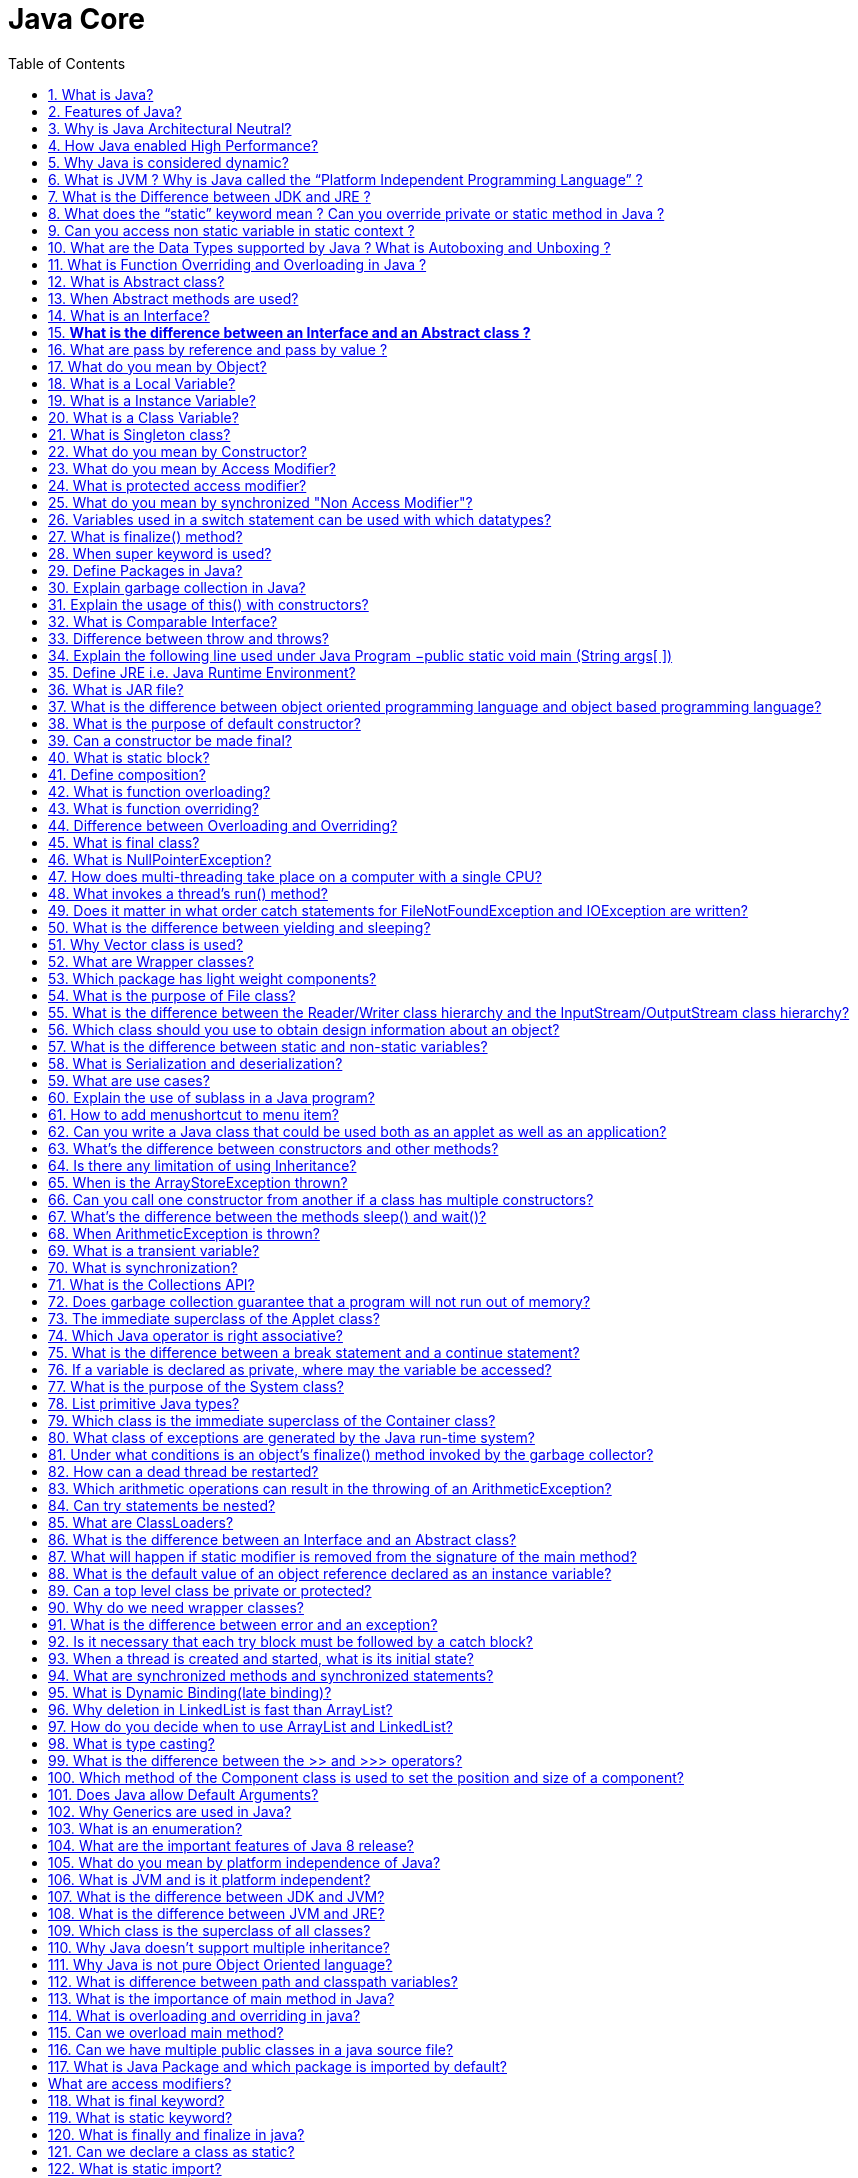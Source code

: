 = Java Core
:toc: macro
:numbered:

toc::[]


=== What is Java?

Java is a high-level programming language originally developed by Sun Microsystems and released in 1995. Java runs on a variety of platforms, such as Windows, Mac OS, and the various versions of UNIX.

=== Features of Java?

Some features include

*   Object Oriented,
*   Platform Independent,
*   Robust,
*   Interpreted,
*   Multi-threaded

=== Why is Java Architectural Neutral?  

It’s compiler generates an architecture-neutral object file format, which makes the compiled code to be executable on many processors, with the presence of Java runtime system.

=== How Java enabled High Performance?  

Java uses *Just-In-Time compiler* to enable high performance. +
Just-In-Time compiler is a program that turns Java bytecode, which is a program that contains instructions that must be interpreted into instructions that can be sent directly to the processor.


=== Why Java is considered dynamic?  

It is designed to adapt to an evolving environment. Java programs can carry extensive amount of run-time information that can be used to verify and resolve accesses to objects on run-time.

=== What is JVM ? Why is Java called the “Platform Independent Programming Language” ?

A Java virtual machine (JVM) is a process virtual machine that can execute Java bytecode. Each Java source file is compiled into a bytecode file, which is executed by the JVM. Java was designed to allow application programs to be built that could be run on any platform, without having to be rewritten or recompiled by the programmer for each separate platform. A Java virtual machine makes this possible, because it is aware of the specific instruction lengths and other particularities of the underlying hardware platform.


=== What is the Difference between JDK and JRE ?

The Java Runtime Environment (JRE) is basically the Java Virtual Machine (JVM) where your Java programs are being executed. It also includes browser plugins for applet execution. The Java Development Kit (JDK) is the full featured Software Development Kit for Java, including the JRE, the compilers and tools (like ``JavaDoc``, and ``Java Debugger``), in order for a user to develop, compile and execute Java applications.


=== What does the “static” keyword mean ? Can you override private or static method in Java ?

The static keyword denotes that a member variable or method can be accessed, without requiring an instantiation of the class to which it belongs. A user cannot override http://www.javacodegeeks.com/2012/05/java-static-methods-can-be-code-smell.html[static methods in Java], because method overriding is based upon dynamic binding at runtime and static methods are statically binded at compile time. A static method is not associated with any instance of a class so the concept is not applicable.ccc


=== Can you access non static variable in static context ?

A static variable in Java belongs to its class and its value remains the same for all its instances. A static variable is initialized when the class is loaded by the JVM. If your code tries to access a non-static variable, without any instance, the compiler will complain, because those variables are not created yet and they are not associated with any instance.


=== What are the Data Types supported by Java ? What is Autoboxing and Unboxing ?

The eight primitive data types supported by the Java programming language are:

*   byte
*   short
*   int
*   long
*   float
*   double
*   boolean
*   char

``Autoboxing`` is the http://www.javacodegeeks.com/2013/07/java-generics-tutorial-example-class-interface-methods-wildcards-and-much-more.html[automatic conversion made by the Java compiler] between the primitive types and their corresponding object wrapper classes. For example, the compiler converts an int to an ``http://docs.oracle.com/javase/7/docs/api/java/lang/Integer.html?is-external=true[Integer]``, a double to a ``http://docs.oracle.com/javase/7/docs/api/java/lang/Double.html[Double]``, and so on. If the conversion goes the other way, this operation is called ``unboxing``.


=== What is Function Overriding and Overloading in Java ?

Method overloading in Java occurs when two or more methods in the same class have the exact same name, but different parameters. On the other hand, method overriding is defined as the case when a child class redefines the same method as a parent class. Overridden methods must have the same name, argument list, and return type. The overriding method may not limit the access of the method it overrides.


=== What is Abstract class?  

These classes cannot be instantiated and are either partially implemented or not at all implemented. This class contains one or more abstract methods which are simply method declarations without a body.  

=== When Abstract methods are used?  

If you want a class to contain a particular method but you want the actual implementation of that method to be determined by child classes, you can declare the method in the parent class as abstract.  

=== What is an Interface?  

An interface is a collection of abstract methods. A class implements an interface, thereby inheriting the abstract methods of the interface.  

Give some features of Interface?  

It includes −

*   Interface cannot be instantiated
*   An interface does not contain any constructors.
*   All of the methods in an interface are abstract.


=== **What is the difference between an Interface and an Abstract class ?**

Java provides and supports the creation both of http://examples.javacodegeeks.com/java-basics/java-abstract-class-example/[abstract classes] and interfaces. Both implementations share some common characteristics, but they differ in the following features:

*   All methods in an interface are implicitly abstract. On the other hand, an abstract class may contain both abstract and non-abstract methods.
*   A class may implement a number of Interfaces, but can extend only one abstract class.
*   In order for a class to implement an interface, it must implement all its declared methods. However, a class may not implement all declared methods of an abstract class. Though, in this case, the sub-class must also be declared as abstract.
*   Abstract classes can implement interfaces without even providing the implementation of interface methods.
*   Variables declared in a Java interface is by default final. An abstract class may contain non-final variables.
*   Members of a Java interface are public by default. A member of an abstract class can either be private, protected or public.
*   An interface is absolutely abstract and cannot be instantiated. An abstract class also cannot be instantiated, but can be invoked if it contains a main method.

===  What are pass by reference and pass by value ?

When an object is passed by value, this means that a copy of the object is passed. Thus, even if changes are made to that object, it doesn’t affect the original value. When an object is passed by reference, this means that the actual object is not passed, rather a reference of the object is passed. Thus, any changes made by the external method, are also reflected in all places.


=== What do you mean by Object? 

_Object_ is a runtime entity and it’s state is stored in fields and behavior is shown via methods. Methods operate on an object's internal state and serve as the primary mechanism for object-to-object communication.  
Define class?  
A class is a blue print from which individual objects are created. A class can contain fields and methods to describe the behavior of an object.  
What kind of variables a class can consist of?  
A class consist of Local variable, instance variables and class variables.  

=== What is a Local Variable?  

Variables defined inside methods, constructors or blocks are called local variables. The variable will be declared and initialized within the method and it will be destroyed when the method has completed.  

=== What is a Instance Variable?

Instance variables are variables within a class but outside any method. These variables are instantiated when the class is loaded.  

=== What is a Class Variable?  

These are variables declared with in a class, outside any method, with the static keyword.  

=== What is Singleton class?  

Singleton class control object creation, limiting the number to one but allowing the flexibility to create more objects if the situation changes.  

=== What do you mean by Constructor?  

Constructor gets invoked when a new object is created.Every class has a constructor.If we do not explicitly write a constructor for a class the java compiler builds a default constructor for that class.  

List the three steps for creating an Object for a class?  

*   first declared
*   instantiated
*   initialized  

=== What do you mean by Access Modifier?  

Java provides access modifiers to set access levels for classes, variables, methods and constructors. A member has package or default accessibility when no accessibility modifier is specified.  

=== What is protected access modifier?  

Variables, methods and constructors which are declared protected in a superclass can be accessed only by the subclasses in other package or any class within the package of the protected members' class.  

=== What do you mean by synchronized "Non Access Modifier"? 

Java provides these modifiers for providing functionalities other than Access Modifiers, synchronized used to indicate that a method can be accessed by only one thread at a time.  

=== Variables used in a switch statement can be used with which datatypes? 

Variables used in a switch statement can only be a :

- byte
- short 
- int 
- char  

'''

=== What is finalize() method?  
It is possible to define a method that will be called just before an object's final destruction by the garbage collector. This method is called finalize( ), and it can be used to ensure that an object terminates cleanly.  

'''''''''''''''''''''''''''''''''''''''''''''''''''''''''''''''''''''''''''

=== When super keyword is used?  
If the method overrides one of its superclass's methods, overridden method can be invoked through the use of the keyword super. It can be also used to refer to a hidden field.  

'''''''''''''''''''''''''''''''''''''''''''''''''''''''''''''''''''''''''''

=== Define Packages in Java?  
A Package can be defined as a grouping of related types(classes, interfaces, enumerations and annotations ) providing access protection and name space management.  
Why Packages are used?  
Packages are used in Java in-order to prevent naming conflicts, to control access, to make searching/locating and usage of classes, interfaces, enumerations and annotations, etc., easier.  

'''''''''''''''''''''''''''''''''''''''''''''''''''''''''''''''''''''''''''

=== Explain garbage collection in Java?  
It uses garbage collection to free the memory. By cleaning those objects that is no longer reference by any of the program.  

'''''''''''''''''''''''''''''''''''''''''''''''''''''''''''''''''''''''''''

=== Explain the usage of this() with constructors?  
It is used with variables or methods and used to call constructer of same class.

'''''''''''''''''''''''''''''''''''''''''''''''''''''''''''''''''''''''''''

=== What is Comparable Interface?  
It is used to sort collections and arrays of objects using the collections.sort() and java.utils. The objects of the class implementing the Comparable interface can be ordered.  

'''''''''''''''''''''''''''''''''''''''''''''''''''''''''''''''''''''''''''

=== Difference between throw and throws?  

It includes:

*   Throw is used to trigger an exception where as throws is used in declaration of exception.
*   Without throws, Checked exception cannot be handled where as checked exception can be propagated with throws.

'''''''''''''''''''''''''''''''''''''''''''''''''''''''''''''''''''''''''''

=== Explain the following line used under Java Program −public static void main (String args[ ])  

The following shows the explanation individually −

*   public − it is the access specifier.
*   static − it allows main() to be called without instantiating a particular instance of a class.
*   void − it affirns the compiler that no value is returned by main().
*   main() − this method is called at the beginning of a Java program.
*   String args[ ] − args parameter is an instance array of class String

'''
  
=== Define JRE i.e. Java Runtime Environment?  

Java Runtime Environment is an implementation of the Java Virtual Machine which executes Java programs. It provides the minimum requirements for executing a Java application;  

=== What is JAR file?  

JAR files is Java Archive fles and it aggregates many files into one. It holds Java classes in a library. JAR files are built on ZIP file format and have .jar file extension.  
=== What is a WAR file?  

This is Web Archive File and used to store XML, java classes, and JavaServer pages. which is used to distribute a collection of JavaServer Pages, Java Servlets, Java classes, XML files, static Web pages etc.  
=== Define JIT compiler?  

It improves the runtime performance of computer programs based on bytecode.  

=== What is the difference between object oriented programming language and object based programming language?  

Object based programming languages follow all the features of OOPs except Inheritance. JavaScript is an example of object based programming languages.  

=== What is the purpose of default constructor?  

The java compiler creates a default constructor only if there is no constructor in the class.  

=== Can a constructor be made final?  

No, this is not possible.  

=== What is static block?  

It is used to initialize the static data member, It is excuted before main method at the time of classloading.  

=== Define composition?  

Holding the reference of the other class within some other class is known as composition.  

=== What is function overloading?  

If a class has multiple functions by same name but different parameters, it is known as Method Overloading.  

=== What is function overriding?  

If a subclass provides a specific implementation of a method that is already provided by its parent class, it is known as Method Overriding.  

=== Difference between Overloading and Overriding?  

Method overloading increases the readability of the program. Method overriding provides the specific implementation of the method that is already provided by its super class parameter must be different in case of overloading, parameter must be same in case of overriding.  

=== What is final class?  

Final classes are created so the methods implemented by that class cannot be overridden. It can’t be inherited.  

=== What is NullPointerException?  

A NullPointerException is thrown when calling the instance method of a null object, accessing or modifying the field of a null object etc.  
=== What are the ways in which a thread can enter the waiting state?  
A thread can enter the waiting state by invoking its sleep() method, by blocking on IO, by unsuccessfully attempting to acquire an object's lock, or by invoking an object's wait() method. It can also enter the waiting state by invoking its (deprecated) suspend() method.  

=== How does multi-threading take place on a computer with a single CPU?  

The operating system's task scheduler allocates execution time to multiple tasks. By quickly switching between executing tasks, it creates the impression that tasks execute sequentially.  

=== What invokes a thread's run() method?  

After a thread is started, via its start() method of the Thread class, the JVM invokes the thread's run() method when the thread is initially executed.  

=== Does it matter in what order catch statements for FileNotFoundException and IOException are written?  

Yes, it does. The FileNoFoundException is inherited from the IOException. Exception's subclasses have to be caught first.  

=== What is the difference between yielding and sleeping?  

When a task invokes its yield() method, it returns to the ready state. When a task invokes its sleep() method, it returns to the waiting state.  

=== Why Vector class is used?  

The Vector class provides the capability to implement a growable array of objects. Vector proves to be very useful if you don't know the size of the array in advance, or you just need one that can change sizes over the lifetime of a program.  

=== What are Wrapper classes?  

These are classes that allow primitive types to be accessed as objects. Example: Integer, Character, Double, Boolean etc.  
The Frame class extends Window to define a main application window that can have a menu bar.  

=== Which package has light weight components?  

`javax.Swing` package. All components in Swing, except JApplet, JDialog, JFrame and JWindow are lightweight components.  
What is the difference between the paint() and repaint() methods?  
The paint() method supports painting via a Graphics object. The repaint() method is used to cause paint() to be invoked by the AWT painting thread.

=== What is the purpose of File class?  

It is used to create objects that provide access to the files and directories of a local file system.  

=== What is the difference between the Reader/Writer class hierarchy and the InputStream/OutputStream class hierarchy?  

The Reader/Writer class hierarchy is character-oriented, and the InputStream/OutputStream class hierarchy is byte-oriented.  

=== Which class should you use to obtain design information about an object?  

The Class class is used to obtain information about an object's design and java.lang.Class class instance represent classes, interfaces in a running Java application.  

=== What is the difference between static and non-static variables?  

A static variable is associated with the class as a whole rather than with specific instances of a class. Non-static variables take on unique values with each object instance.  

=== What is Serialization and deserialization?  

Serialization is the process of writing the state of an object to a byte stream. Deserialization is the process of restoring these objects.  

=== What are use cases?  

It is part of the analysis of a program and describes a situation that a program might encounter and what behavior the program should exhibit in that circumstance.  

=== Explain the use of sublass in a Java program?  

Sub class inherits all the public and protected methods and the implementation. It also inherits all the default modifier methods and their implementation.  

=== How to add menushortcut to menu item?  

If there is a button instance called b1, you may add menu short cut by calling b1.setMnemonic('F'), so the user may be able to use Alt+F to click the button.

=== Can you write a Java class that could be used both as an applet as well as an application?  

Yes, just add a main() method to the applet.  

=== What's the difference between constructors and other methods?  

Constructors must have the same name as the class and can not return a value. They are only called once while regular methods could be called many times.  

=== Is there any limitation of using Inheritance?  

Yes, since inheritance inherits everything from the super class and interface, it may make the subclass too clustering and sometimes error-prone when dynamic overriding or dynamic overloading in some situation.  

=== When is the ArrayStoreException thrown?  

When copying elements between different arrays, if the source or destination arguments are not arrays or their types are not compatible, an ArrayStoreException will be thrown.  

=== Can you call one constructor from another if a class has multiple constructors?  

Yes, use this() syntax.  

=== What's the difference between the methods sleep() and wait()?  

The code sleep(2000); puts thread aside for exactly two seconds. The code wait(2000), causes a wait of up to two second. A thread could stop waiting earlier if it receives the notify() or notifyAll() call. The method wait() is defined in the class Object and the method sleep() is defined in the class Thread.  

=== When ArithmeticException is thrown?  

The ArithmeticException is thrown when integer is divided by zero or taking the remainder of a number by zero. It is never thrown in floating-point operations.  

=== What is a transient variable?  

A transient variable is a variable that may not be serialized during Serialization and which is initialized by its default value during de-serialization,  

=== What is synchronization?  

Synchronization is the capability to control the access of multiple threads to shared resources. synchronized keyword in java provides locking which ensures mutual exclusive access of shared resource and prevent data race.  

=== What is the Collections API?  

The Collections API is a set of classes and interfaces that support operations on collections of objects.  

=== Does garbage collection guarantee that a program will not run out of memory?  

Garbage collection does not guarantee that a program will not run out of memory. It is possible for programs to use up memory resources faster than they are garbage collected. It is also possible for programs to create objects that are not subject to garbage collection.  

=== The immediate superclass of the Applet class?  

Panel is the immediate superclass. A panel provides space in which an application can attach any other component, including other panels.  

=== Which Java operator is right associative?  

The = operator is right associative.  

=== What is the difference between a break statement and a continue statement?  

A break statement results in the termination of the statement to which it applies (switch, for, do, or while). A continue statement is used to end the current loop iteration and return control to the loop statement.  

=== If a variable is declared as private, where may the variable be accessed?  

A private variable may only be accessed within the class in which it is declared.  

=== What is the purpose of the System class?  

The purpose of the System class is to provide access to system resources.  

=== List primitive Java types?  

The eight primitive types are byte, char, short, int, long, float, double, and boolean.  

=== Which class is the immediate superclass of the Container class?       
Component class is the immediate super class.  

=== What class of exceptions are generated by the Java run-time system?  

The Java runtime system generates RuntimeException and Error exceptions.  

=== Under what conditions is an object's finalize() method invoked by the garbage collector?  

The garbage collector invokes an object's finalize() method when it detects that the object has become unreachable.  

=== How can a dead thread be restarted?  

A dead thread cannot be restarted.  

=== Which arithmetic operations can result in the throwing of an ArithmeticException?  

Integer / and % can result in the throwing of an ArithmeticException.  
=== Variable of the boolean type is automatically initialized as?  

The default value of the boolean type is false.  

=== Can try statements be nested?  

Yes  

=== What are ClassLoaders?  

A class loader is an object that is responsible for loading classes. The class ClassLoader is an abstract class.  

=== What is the difference between an Interface and an Abstract class?  

An abstract class can have instance methods that implement a default behavior. An Interface can only declare constants and instance methods, but cannot implement default behavior and all methods are implicitly abstract. An interface has all public members and no implementation.  

=== What will happen if static modifier is removed from the signature of the main method?  

Program throws "NoSuchMethodError" error at runtime.  

=== What is the default value of an object reference declared as an instance variable?  

Null, unless it is defined explicitly.  

=== Can a top level class be private or protected?  

No, a top level class can not be private or protected. It can have either "public" or no modifier.  

=== Why do we need wrapper classes?  

We can pass them around as method parameters where a method expects an object. It also provides utility methods.  

=== What is the difference between error and an exception?  

An error is an irrecoverable condition occurring at runtime. Such as OutOfMemory error. Exceptions are conditions that occur because of bad input etc. e.g. FileNotFoundException will be thrown if the specified file does not exist.  

=== Is it necessary that each try block must be followed by a catch block?  

It is not necessary that each try block must be followed by a catch block. It should be followed by either a catch block or a finally block.  

=== When a thread is created and started, what is its initial state?  
A thread is in the ready state as initial state after it has been created and started.  
=== What is the Locale class?  
The Locale class is used to tailor program output to the conventions of a particular geographic, political, or cultural region.  

=== What are synchronized methods and synchronized statements?  
Synchronized methods are methods that are used to control access to an object. A synchronized statement can only be executed after a thread has acquired the lock for the object or class referenced in the synchronized statement.  
=== What is runtime polymorphism or dynamic method dispatch?  
Runtime polymorphism or dynamic method dispatch is a process in which a call to an overridden method is resolved at runtime rather than at compile-time. In this process, an overridden method is called through the reference variable of a superclass.  

=== What is Dynamic Binding(late binding)?  
Binding refers to the linking of a procedure call to the code to be executed in response to the call. Dynamic binding means that the code associated with a given procedure call is not known until the time of the call at run-time.  
=== Can constructor be inherited?  
No, constructor cannot be inherited.  
=== What are the advantages of ArrayList over arrays?  
ArrayList can grow dynamically and provides more powerful insertion and search mechanisms than arrays.  

=== Why deletion in LinkedList is fast than ArrayList?  
Deletion in linked list is fast because it involves only updating the next pointer in the node before the deleted node and updating the previous pointer in the node after the deleted node.  

=== How do you decide when to use ArrayList and LinkedList?  
If you need to frequently add and remove elements from the middle of the list and only access the list elements sequentially, then LinkedList should be used. If you need to support random access, without inserting or removing elements from any place other than the end, then ArrayList should be used.  
=== What is a Values Collection View ?  
It is a collection returned by the values() method of the Map Interface, It contains all the objects present as values in the map.  
=== What is dot operator?  
The dot operator(.) is used to access the instance variables and methods of class objects.It is also used to access classes and sub-packages from a package.  
=== Where and how can you use a private constructor?  
Private constructor is used if you do not want other classes to instantiate the object and to prevent subclassing.T  

=== What is type casting?  
Type casting means treating a variable of one type as though it is another type.  
=== Describe life cycle of thread?  

A thread is a execution in a program. The life cycle of a thread include −

*   Newborn stateRunnable stateRunning stateBlocked stateDead state  

=== What is the difference between the >> and >>> operators?  
The >> operator carries the sign bit when shifting right. The >>> zero-fills bits that have been shifted out.  

=== Which method of the Component class is used to set the position and size of a component?  
setBounds() method is used for this purpose.  
=== What is the range of the short type?  
The range of the short type is -(2^15) to 2^15 - 1.  
=== What is the immediate superclass of Menu?  
MenuItem class  

=== Does Java allow Default Arguments?  
No, Java does not allow Default Arguments.  
=== Which number is denoted by leading zero in java?  
Octal Numbers are denoted by leading zero in java, example: 06  

=== Why Generics are used in Java?  
Generics provide compile-time type safety that allows programmers to catch invalid types at compile time. Java Generic methods and generic classes enable programmers to specify, with a single method declaration, a set of related methods or, with a single class declaration, a set of related types.  

=== What is an enumeration?  
An enumeration is an interface containing methods for accessing the underlying data structure from which the enumeration is obtained. It allows sequential access to all the elements stored in the collection.


=== What are the important features of Java 8 release?

Java 8 has been released in March 2014, so it’s one of the hot topic in java interview questions. If you answer this question clearly, it will show that you like to keep yourself up-to-date with the latest technologies.

Java 8 has been one of the biggest release after Java 5 annotations and generics. Some of the important features of Java 8 are:

1.  http://www.journaldev.com/2752/java-8-interface-changes-static-methods-default-methods-functional-interfaces[Interface changes with default and static methods]
2.  http://www.journaldev.com/2763/java-8-lambda-expressions-and-functional-interfaces-example-tutorial[Functional interfaces and Lambda Expressions]
3.  http://www.journaldev.com/2774/java-8-stream-api-example-tutorial[Java Stream API for collection classes]
4.  http://www.journaldev.com/2800/java-8-date-time-api-example-tutorial-localdate-instant-localdatetime-parse-and-format[Java Date Time API]
I strongly recommend to go through above links to get proper understanding of each one of them, also read http://www.journaldev.com/2389/java-8-features-for-developers-lambdas-functional-interface-stream-and-time-api[Java 8 Features].

=== What do you mean by platform independence of Java?

Platform independence means that you can run the same Java Program in any Operating System. For example, you can write java program in Windows and run it in Mac OS.

=== What is JVM and is it platform independent?

Java Virtual Machine (JVM) is the heart of java programming language. JVM is responsible for converting byte code into machine readable code. JVM is not platform independent, thats why you have different JVM for different operating systems. We can customize JVM with Java Options, such as allocating minimum and maximum memory to JVM. It’s called virtual because it provides an interface that doesn’t depend on the underlying OS.

=== What is the difference between JDK and JVM?

Java Development Kit (JDK) is for development purpose and JVM is a part of it to execute the java programs.

JDK provides all the tools, executables and binaries required to compile, debug and execute a Java Program. The execution part is handled by JVM to provide machine independence.

=== What is the difference between JVM and JRE?

Java Runtime Environment (JRE) is the implementation of JVM. JRE consists of JVM and java binaries and other classes to execute any program successfully. JRE doesn’t contain any development tools like java compiler, debugger etc. If you want to execute any java program, you should have JRE installed.

=== Which class is the superclass of all classes?

``java.lang.Object`` is the root class for all the java classes and we don’t need to extend it.

=== Why Java doesn’t support multiple inheritance?

Java doesn’t support multiple inheritance in classes because of “Diamond Problem”. To know more about diamond problem with example, read http://www.journaldev.com/1775/multiple-inheritance-in-java-and-composition-vs-inheritance[Multiple Inheritance in Java].

However multiple inheritance is supported in interfaces. An interface can extend multiple interfaces because they just declare the methods and implementation will be present in the implementing class. So there is no issue of diamond problem with interfaces.

=== Why Java is not pure Object Oriented language?

Java is not said to be pure object oriented because it support primitive types such as int, byte, short, long etc. I believe it brings simplicity to the language while writing our code. Obviously java could have wrapper objects for the primitive types but just for the representation, they would not have provided any benefit.

As we know, for all the primitive types we have wrapper classes such as Integer, Long etc that provides some additional methods.

=== What is difference between path and classpath variables?

PATH is an environment variable used by operating system to locate the executables. That’s why when we install Java or want any executable to be found by OS, we need to add the directory location in the PATH variable. If you work on Windows OS, read this post to learn http://www.journaldev.com/476/java-tutorial-1-setting-up-java-environment-on-windows[how to setup PATH variable on Windows].

Classpath is specific to java and used by java executables to locate class files. We can provide the classpath location while running java application and it can be a directory, ZIP files, JAR files etc.

=== What is the importance of main method in Java?

main() method is the entry point of any standalone java application. The syntax of main method is``public static void main(String args[])``.

main method is public and static so that java can access it without initializing the class. The input parameter is an array of String through which we can pass runtime arguments to the java program. Check this post to learn http://www.journaldev.com/481/java-tutorial-2-writing-and-running-first-java-program[how to compile and run java program].

=== What is overloading and overriding in java?

When we have more than one method with same name in a single class but the arguments are different, then it is called as method overloading.

Overriding concept comes in picture with inheritance when we have two methods with same signature, one in parent class and another in child class. We can use @Override annotation in the child class overridden method to make sure if parent class method is changed, so as child class.

=== Can we overload main method?

Yes, we can have multiple methods with name “main” in a single class. However if we run the class, java runtime environment will look for main method with syntax as ``public static void main(String args[])``.

=== Can we have multiple public classes in a java source file?

We can’t have more than one public class in a single java source file. A single source file can have multiple classes that are not public.

=== What is Java Package and which package is imported by default?

Java package is the mechanism to organize the java classes by grouping them. The grouping logic can be based on functionality or modules based. A java class fully classified name contains package and class name. For example, ``java.lang.Object`` is the fully classified name of ``Object`` class that is part of``java.lang`` package.

``java.lang`` package is imported by default and we don’t need to import any class from this package explicitly.

[sociallocker id=”2713″]  

=== What are access modifiers?

Java provides access control through public, private and protected access modifier keywords. When none of these are used, it’s called default access modifier.  

A java class can only have public or default access modifier. Read http://www.journaldev.com/2345/java-access-modifiers-public-protected-and-private-keywords[Java Access Modifiers] to learn more about these in detail.

=== What is final keyword?

final keyword is used with Class to make sure no other class can extend it, for example String class is final and we can’t extend it.

We can use final keyword with methods to make sure child classes can’t override it.

final keyword can be used with variables to make sure that it can be assigned only once. However the state of the variable can be changed, for example we can assign a final variable to an object only once but the object variables can change later on.

Java interface variables are by default final and static.

=== What is static keyword?

static keyword can be used with class level variables to make it global i.e all the objects will share the same variable.

static keyword can be used with methods also. A static method can access only static variables of class and invoke only static methods of the class.

Read more in detail at http://www.journaldev.com/1365/static-in-java-methods-variables-block-class[java static keyword].

=== What is finally and finalize in java?

finally block is used with try-catch to put the code that you want to get executed always, even if any exception is thrown by the try-catch block. finally block is mostly used to release resources created in the try block.

finalize() is a special method in Object class that we can override in our classes. This method get’s called by garbage collector when the object is getting garbage collected. This method is usually overridden to release system resources when object is garbage collected.

=== Can we declare a class as static?

We can’t declare a top-level class as static however an inner class can be declared as static. If inner class is declared as static, it’s called static nested class.  

Static nested class is same as any other top-level class and is nested for only packaging convenience.

Read more about inner classes at http://www.journaldev.com/996/java-nested-classes-java-inner-class-static-nested-class-local-inner-class-and-anonymous-inner-class[java inner class].





=== What is static import?

If we have to use any static variable or method from other class, usually we import the class and then use the method/variable with class name.

[source,java]
----
import java.lang.Math;

//inside class
double test = Math.PI * 5;
----

We can do the same thing by importing the static method or variable only and then use it in the class as if it belongs to it.

[source,java]
----
import static java.lang.Math.PI;

//no need to refer class now
double test = PI * 5;
----

Use of static import can cause confusion, so it’s better to avoid it. Overuse of static import can make your program unreadable and unmaintainable.


=== What is multi-catch block in java?

Java 7 one of the improvement was multi-catch block where we can catch multiple exceptions in a single catch block. This makes are code shorter and cleaner when every catch block has similar code.

If a catch block handles multiple exception, you can separate them using a pipe (|) and in this case exception parameter (ex) is final, so you can’t change it.

Read more at http://www.journaldev.com/629/catching-multiple-exceptions-in-single-catch-and-rethrowing-exceptions-with-improved-type-checking-java-7-feature[Java multi catch block].

=== What is static block?

Java static block is the group of statements that gets executed when the class is loaded into memory by Java ClassLoader. It is used to initialize static variables of the class. Mostly it’s used to create static resources when class is loaded.

=== What is an interface?

Interfaces are core part of java programming language and used a lot not only in JDK but also java design patterns, most of the frameworks and tools. Interfaces provide a way to achieve abstraction in java and used to define the contract for the subclasses to implement.

Interfaces are good for starting point to define Type and create top level hierarchy in our code. Since a java class can implements multiple interfaces, it’s better to use interfaces as super class in most of the cases. Read more at http://www.journaldev.com/1601/what-is-interface-in-java-example-tutorial[java interface].

=== What is an abstract class?

Abstract classes are used in java to create a class with some default method implementation for subclasses. An abstract class can have abstract method without body and it can have methods with implementation also.

abstract keyword is used to create a abstract class. Abstract classes can’t be instantiated and mostly used to provide base for sub-classes to extend and implement the abstract methods and override or use the implemented methods in abstract class. Read important points about abstract classes at http://www.journaldev.com/1582/abstract-class-in-java-with-example[java abstract class].

=== What is the difference between abstract class and interface?

abstract keyword is used to create abstract class whereas interface is the keyword for interfaces.

Abstract classes can have method implementations whereas interfaces can’t.

A class can extend only one abstract class but it can implement multiple interfaces.

We can run abstract class if it has main() method whereas we can’t run an interface.

Some more differences in detail are at .

=== Can an interface implement or extend another interface?

Interfaces don’t implement another interface, they extend it. Since interfaces can’t have method implementations, there is no issue of diamond problem. That’s why we have multiple inheritance in interfaces i.e an interface can extend multiple interfaces.

=== What is Marker interface?

A marker interface is an empty interface without any method but used to force some functionality in implementing classes by Java. Some of the well known marker interfaces are Serializable and Cloneable.

=== What are Wrapper classes?

Java wrapper classes are the Object representation of eight primitive types in java. All the wrapper classes in java are immutable and final. Java 5 autoboxing and unboxing allows easy conversion between primitive types and their corresponding wrapper classes.

Read more at http://www.journaldev.com/1002/java-wrapper-classes-tutorial-with-examples[Wrapper classes in Java].

=== What is Enum in Java?

Enum was introduced in Java 1.5 as a new type whose fields consists of fixed set of constants. For example, in Java we can create Direction as enum with fixed fields as EAST, WEST, NORTH, SOUTH.

enum is the keyword to create an enum type and similar to class. Enum constants are implicitly static and final. Read more in detail at http://www.journaldev.com/716/java-enum-examples-with-benefits-and-class-usage[java enum].

=== What is Java Annotations?

Java Annotations provide information about the code and they have no direct effect on the code they annotate. Annotations are introduced in Java 5. Annotation is metadata about the program embedded in the program itself. It can be parsed by the annotation parsing tool or by compiler. We can also specify annotation availability to either compile time only or till runtime also. Java Built-in annotations are @Override, @Deprecated and @SuppressWarnings. Read more at http://www.journaldev.com/721/java-annotations-tutorial-with-custom-annotation-example-and-parsing-using-reflection[java annotations].

=== What is Java Reflection API? Why it’s so important to have?

Java Reflection API provides ability to inspect and modify the runtime behavior of java application. We can inspect a java class, interface, enum and get their methods and field details. Reflection API is an advanced topic and we should avoid it in normal programming. Reflection API usage can break the design pattern such as Singleton pattern by invoking the private constructor i.e violating the rules of access modifiers.

Even though we don’t use Reflection API in normal programming, it’s very important to have. We can’t have any frameworks such as Spring, Hibernate or servers such as Tomcat, JBoss without Reflection API. They invoke the appropriate methods and instantiate classes through reflection API and use it a lot for other processing.

Read http://www.journaldev.com/1789/java-reflection-tutorial-for-classes-methods-fields-constructors-annotations-and-much-more[Java Reflection Tutorial] to get in-depth knowledge of reflection api.

=== What is composition in java?

Composition is the design technique to implement has-a relationship in classes. We can use Object composition for code reuse.

Java composition is achieved by using instance variables that refers to other objects. Benefit of using composition is that we can control the visibility of other object to client classes and reuse only what we need. Read more with example at http://www.journaldev.com/1325/what-is-composition-in-java-java-composition-example[Java Composition] example.

=== What is the benefit of Composition over Inheritance?

One of the best practices of java programming is to “favor composition over inheritance”. Some of the possible reasons are:

*   Any change in the superclass might affect subclass even though we might not be using the superclass methods. For example, if we have a method test() in subclass and suddenly somebody introduces a method test() in superclass, we will get compilation errors in subclass. Composition will never face this issue because we are using only what methods we need.
*   Inheritance exposes all the super class methods and variables to client and if we have no control in designing superclass, it can lead to security holes. Composition allows us to provide restricted access to the methods and hence more secure.
*   We can get runtime binding in composition where inheritance binds the classes at compile time. So composition provides flexibility in invocation of methods.
You can read more about above benefits of composition over inheritance at http://www.journaldev.com/1775/multiple-inheritance-in-java-and-composition-vs-inheritance[java composition vs inheritance].

=== How to sort a collection of custom Objects in Java?

We need to implement Comparable interface to support sorting of custom objects in a collection. Comparable interface has compareTo(T obj) method which is used by sorting methods and by providing this method implementation, we can provide default way to sort custom objects collection.

However, if you want to sort based on different criteria, such as sorting an Employees collection based on salary or age, then we can create Comparator instances and pass it as sorting methodology. For more details read http://www.journaldev.com/780/java-comparable-and-comparator-example-to-sort-objects[Java Comparable and Comparator].

=== What is inner class in java?

We can define a class inside a class and they are called nested classes. Any non-static nested class is known as inner class. Inner classes are associated with the object of the class and they can access all the variables and methods of the outer class. Since inner classes are associated with instance, we can’t have any static variables in them.

We can have local inner class or anonymous inner class inside a class. For more details read http://www.journaldev.com/996/java-nested-classes-java-inner-class-static-nested-class-local-inner-class-and-anonymous-inner-class[java inner class].

=== What is anonymous inner class?

A local inner class without name is known as anonymous inner class. An anonymous class is defined and instantiated in a single statement. Anonymous inner class always extend a class or implement an interface.

Since an anonymous class has no name, it is not possible to define a constructor for an anonymous class. Anonymous inner classes are accessible only at the point where it is defined.

=== What is Classloader in Java?

Java Classloader is the program that loads byte code program into memory when we want to access any class. We can create our own classloader by extending ClassLoader class and overriding loadClass(String name) method. Learn more at http://www.journaldev.com/349/java-interview-questions-understanding-and-extending-java-classloader[java classloader].

=== What are different types of classloaders?

There are three types of built-in Class Loaders in Java:

1.  Bootstrap Class Loader – It loads JDK internal classes, typically loads rt.jar and other core classes.
2.  Extensions Class Loader – It loads classes from the JDK extensions directory, usually $JAVA_HOME/lib/ext directory.
3.  System Class Loader – It loads classes from the current classpath that can be set while invoking a program using -cp or -classpath command line options.

=== What is ternary operator in java?

Java ternary operator is the only conditional operator that takes three operands. It’s a one liner replacement for if-then-else statement and used a lot in java programming. We can use ternary operator if-else conditions or even switch conditions using nested ternary operators. An example can be found at http://www.journaldev.com/963/java-ternary-operator-examples[java ternary operator].


=== What does super keyword do?

super keyword can be used to access super class method when you have overridden the method in the child class.

We can use super keyword to invoke super class constructor in child class constructor but in this case it should be the first statement in the constructor method.

.SuperClass.java
[source,java]
----
package com.journaldev.access;

public class SuperClass {

  public SuperClass(){
  }

  public SuperClass(int i){}

  public void test(){
    System.out.println("super class test method");
  }
}
----

Use of super keyword can be seen in below child class implementation.

.ChildClass.java
[source,java]
----
package com.journaldev.access;

public class ChildClass extends SuperClass {

  public ChildClass(String str){
    //access super class constructor with super keyword
    super();

    //access child class method
    test();

    //use super to access super class method
    super.test();
  }

  @Override
  public void test(){
    System.out.println("child class test method");
  }
}
----

=== What is break and continue statement?

We can use break statement to terminate for, while, or do-while loop. We can use break statement in switch statement to exit the switch case. You can see the example of break statement at http://www.journaldev.com/588/string-in-switch-case-example-java-7-feature[java break]. We can use break with label to terminate the nested loops.

The continue statement skips the current iteration of a for, while or do-while loop. We can use continue statement with label to skip the current iteration of outermost loop.

=== What is this keyword?

this keyword provides reference to the current object and it’s mostly used to make sure that object variables are used, not the local variables having same name.

[source,java]
----
//constructor
public Point(int x, int y) {
  this.x = x;
  this.y = y;
}
----

We can also use this keyword to invoke other constructors from a constructor.

[source,java]
----
public Rectangle() {
  this(0, 0, 0, 0);
}
public Rectangle(int width, int height) {
  this(0, 0, width, height);
}
public Rectangle(int x, int y, int width, int height) {
  this.x = x;
  this.y = y;
  this.width = width;
  this.height = height;
}
----

=== What is default constructor?

No argument constructor of a class is known as default constructor. When we don’t define any constructor for the class, java compiler automatically creates the default no-args constructor for the class. If there are other constructors defined, then compiler won’t create default constructor for us.

=== Can we have try without catch block?

Yes, we can have try-finally statement and hence avoiding catch block.

=== What is Garbage Collection?

Garbage Collection is the process of looking at heap memory, identifying which objects are in use and which are not, and deleting the unused objects. In Java, process of deallocating memory is handled automatically by the garbage collector.

We can run the garbage collector with code ``Runtime.getRuntime().gc()`` or use utility method ``System.gc()``. For a detailed analysis of Heap Memory and Garbage Collection, please read http://www.journaldev.com/2856/java-jvm-memory-model-and-garbage-collection-monitoring-tuning[Java Garbage Collection].

=== What is Serialization and Deserialization?

We can convert a Java object to an Stream that is called Serialization. Once an object is converted to Stream, it can be saved to file or send over the network or used in socket connections.

The object should implement Serializable interface and we can use java.io.ObjectOutputStream to write object to file or to any OutputStream object. Read more at http://www.journaldev.com/927/how-to-write-object-to-file-in-java[Java Serialization].

The process of converting stream data created through serialization to Object is called deserialization. Read more at http://www.journaldev.com/933/how-to-read-object-from-file-in-java[Java Deserialization].

=== How to run a JAR file through command prompt?

We can run a jar file using java command but it requires Main-Class entry in jar manifest file. Main-Class is the entry point of the jar and used by java command to execute the class. Learn more at http://www.journaldev.com/1344/how-to-run-jar-file-in-java[java jar file].

=== What is the use of System class?

Java System Class is one of the core classes. One of the easiest way to log information for debugging is System.out.print() method.

System class is final so that we can’t subclass and override it’s behavior through inheritance. System class doesn’t provide any public constructors, so we can’t instantiate this class and that’s why all of it’s methods are static.

Some of the utility methods of System class are for array copy, get current time, reading environment variables. Read more at http://www.journaldev.com/1847/java-system-java-lang-system-class[Java System Class].

=== What is instanceof keyword?

We can use instanceof keyword to check if an object belongs to a class or not. We should avoid it’s usage as much as possible. Sample usage is:

[source,java]
----
public static void main(String args[]){
  Object str = new String("abc");

  if(str instanceof String){
    System.out.println("String value:"+str);
  }

  if(str instanceof Integer){
    System.out.println("Integer value:"+str);
  }
}
----

Since str is of type String at runtime, first if statement evaluates to true and second one to false.


=== Can we use String with switch case?

One of the Java 7 feature was improvement of switch case of allow Strings. So if you are using Java 7 or higher version, you can use String in switch-case statements. Read more at http://www.journaldev.com/588/string-in-switch-case-example-java-7-feature[Java switch-case String example].

=== Java is Pass by Value or Pass by Reference?

This is a very confusing question, we know that object variables contain reference to the Objects in heap space. When we invoke any method, a copy of these variables is passed and gets stored in the stack memory of the method. We can test any language whether it’s pass by reference or pass by value through a simple generic swap method, to learn more read http://www.journaldev.com/3884/java-is-pass-by-value-and-not-pass-by-reference[Java is Pass by Value and Not Pass by Reference].

=== What is difference between Heap and Stack Memory?

Major difference between Heap and Stack memory are as follows:

*   Heap memory is used by all the parts of the application whereas stack memory is used only by one thread of execution.
*   Whenever an object is created, it’s always stored in the Heap space and stack memory contains the reference to it. Stack memory only contains local primitive variables and reference variables to objects in heap space.
*   Memory management in stack is done in LIFO manner whereas it’s more complex in Heap memory because it’s used globally.
For a detailed explanation with a sample program, read http://www.journaldev.com/4098/java-heap-memory-vs-stack-memory-difference[Java Heap vs Stack Memory].

=== Java Compiler is stored in JDK, JRE or JVM?

The task of java compiler is to convert java program into bytecode, we have ``javac`` executable for that. So it must be stored in JDK, we don’t need it in JRE and JVM is just the specs.

=== What will be the output of following programs?

A. **static method in class**

[source,java]
----
package com.journaldev.util;

public class Test {

  public static String toString(){
    System.out.println("Test toString called");
    return "";
  }

  public static void main(String args[]){
    System.out.println(toString());
  }
}
----

**Answer**: The code won’t compile because we can’t have an Object class method with static keyword. You will get compile time error as “This static method cannot hide the instance method from Object”. The reason is that static method belongs to class and since every class base is Object, we can’t have same method in instance as well as in class.

B. **static method invocation**

[source,java]
----
package com.journaldev.util;

public class Test {

  public static String foo(){
    System.out.println("Test foo called");
    return "";
  }

  public static void main(String args[]){
    Test obj = null;
    System.out.println(obj.foo());
  }
}
----

**Answer**: Well this is a strange situation. We all have seen ``NullPointerException`` when we invoke a method on object that is NULL. The compiler will give warning as “The static method foo() from the type Test should be accessed in a static way” but when executing it will work and prints “Test foo called”.

Ideally Java API should have given error when a static method is called from an object rather than giving warning, but I think it’s too late now to impose this. And most strange of all is that even though obj is null here, when invoking static method it works fine. I think it’s working fine because Java runtime figures out that foo() is a static method and calls it on the class loaded into the memory and doesn’t use the object at all, so no NullPointerException.


=== Q. What if the main method is declared as private?

The program compiles properly but at runtime it will give “Main method not public.” message.

=== Q. What is meant by pass by reference and pass by value in Java?

Pass by reference means, passing the **address** itself rather than passing the value. Pass by value means passing a **copy**of the value.

=== Q. If you’re overriding the method equals() of an object, which other method you might also consider?

hashCode()

Q. What is Byte Code? Or Q. What gives java it’s “write once and run anywhere” nature?

All Java programs are compiled into class files that contain bytecodes. These byte codes can be run in any platform and hence java is said to be platform independent.

=== Q. Expain the reason for each keyword of public static void main(String args[])?

*   **public** – main(..) is the first method called by java environment when a program is executed so it has to accessible from java environment. Hence the access specifier has to be public.
*   **static** : Java environment should be able to call this method without creating an instance of the class , so this method must be declared as static.
*   **void** : main does not return anything so the return type must be void
The argument String indicates the argument type which is given at the command line and arg is an array for string given during command line.

=== Q. What are the differences between == and .equals() ?

The `==` operator compares two objects to determine if they are the same object in memory i.e. present in the same memory location. It is possible for two String objects to have the same value, but located in different areas of memory.

`==` compares references while .equals compares contents. The method public boolean equals(Object obj) is provided by the Object class and can be overridden. The default implementation returns true only if the object is compared with itself, which is equivalent to the equality operator == being used to compare aliases to the object. String, BitSet, Date, and File override the equals() method. For two String objects, value equality means that they contain the same character sequence. For the Wrapper classes, value equality means that the primitive values are equal.

[source,java]
----
public class EqualsTest {

    public static void main(String[] args) {

        String s1 =“abc”;
        String s2 = s1;
        String s5 =“abc”;
        String s3 = new String(”abc”);
        String s4 = new String(”abc”);
        System.out.println(” == comparison:”+(s1 == s5));
        System.out.println(” == comparison:”+(s1 == s2));
        System.out.println(”Using equals method:”+s1.equals(s2));
        System.out.println(” == comparison:”+s3 == s4);
        System.out.println(”Using equals method:”+s3.equals(s4));
    }
}
----

.Output
----
== comparison : true
== comparison : true
Using equals method : true
false
Using equals method : true
----

=== What if the static modifier is removed from the signature of the main method? Or Q. What if I do not provide the String array as the argument to the method?

Program compiles. But at runtime throws an error “NoSuchMethodError”.



=== Q. Why oracle Type 4 driver is named as oracle thin driver?

Oracle provides a Type 4 JDBC driver, referred to as the Oracle “thin” driver. This driver includes its own implementation of a TCP/IP version of Oracle’s Net8 written entirely in Java, so it is platform independent, can be downloaded to a browser at runtime, and does not require any Oracle software on the client side. This driver requires a TCP/IP listener on the server side, and the client connection string uses the TCP/IP port address, not the TNSNAMES entry for the database name.

=== Q. What is the difference between final, finally and finalize? What do you understand by the java final keyword?OrQ. What is final, finalize() and finally?OrQ. What is finalize() method?OrQ. What does it mean that a class or member is final?

*   **final** – declare constant
*   **finally** – handles exception
*   **finalize** – helps in garbage collection
Variables defined in an interface are implicitly final. A final class can’t be extended i.e., final class may not be subclassed. This is done for security reasons with basic classes like String and Integer. It also allows the compiler to make some optimizations, and makes thread safety a little easier to achieve. A final method can’t be overridden when its class is inherited. You can’t change value of a final variable (is a constant). finalize() method is used just before an object is destroyed and garbage collected. finally, a key word used in exception handling and will be executed whether or not an exception is thrown. For example, closing of open connections is done in the finally method.

=== Q. What is the Java API?

The Java API is a large collection of ready-made software components that provide many useful capabilities, such as graphical user interface (GUI) widgets.

=== Q. What is the GregorianCalendar class?

The GregorianCalendar provides support for traditional Western calendars.

=== Q. What is the ResourceBundle class?

The ResourceBundle class is used to store locale-specific resources that can be loaded by a program to tailor the program’s appearance to the particular locale in which it is being run.

=== Q. Why there are no global variables in Java?

Global variables are globally accessible. Java does not support globally accessible variables due to following reasons:

*   The global variables breaks the referential transparency
*   Global variables create collisions in namespace.

=== Q. How to convert String to Number in java program?

The valueOf() function of Integer class is is used to convert string to Number. Here is the code example:

[source,java]
----
String numString = "1000";
int id=Integer.valueOf(numString).intValue();
----

=== Q. What is the SimpleTimeZone class?

The SimpleTimeZone class provides support for a Gregorian calendar.

=== Q. What is the difference between a while statement and a do statement?

A while statement (pre test) checks at the beginning of a loop to see whether the next loop iteration should occur. A do while statement (post test) checks at the end of a loop to see whether the next iteration of a loop should occur. The do statement will always execute the loop body at least once.

=== Q. What is the Locale class?

The Locale class is used to tailor a program output to the conventions of a particular geographic, political, or cultural region.

=== Q. Describe the principles of OOPS.

There are three main principals of oops which are called Polymorphism, Inheritance and Encapsulation.

=== Q. Explain the Inheritance principle.

Inheritance is the process by which one object acquires the properties of another object. Inheritance allows well-tested procedures to be reused and enables changes to make once and have effect in all relevant places

=== Q. What is implicit casting?

Implicit casting is the process of simply assigning one entity to another without any transformation guidance to the compiler. This type of casting is not permitted in all kinds of transformations and may not work for all scenarios.

**Example**

[source,java]
----
int i = 1000;
long j = i; //Implicit casting
----

=== Q. Is sizeof a keyword in java?

The sizeof is not a keyword.

=== Q. What is a native method?

A native method is a method that is implemented in a language other than Java.

=== Q. In System.out.println(), what is System, out and println?

System is a predefined final class, out is a PrintStream object and println is a built-in overloaded method in the out object.

=== Q. What are Encapsulation, Inheritance and PolymorphismOrQ. Explain the Polymorphism principle. Explain the different forms of  Polymorphism.

Polymorphism in simple terms means one name many forms. Polymorphism enables one entity to be used as a general category for different types of actions. The specific action is determined by the exact nature of the situation.

**Polymorphism exists in three distinct forms in Java:**

*   Method overloading
*   Method overriding through inheritance
*   Method overriding through the Java interface

=== Q. What is explicit casting?

Explicit casting in the process in which the complier are specifically informed to about transforming the object.


=== Q. What is the Java Virtual Machine (JVM)?

The Java Virtual Machine is software that can be ported onto various hardware-based platforms

=== Q. What do you understand by downcasting?

The process of Downcasting refers to the casting from a general to a more specific type, i.e. casting down the hierarchy

=== Q. What are Java Access Specifiers?OrQ. What is the difference between public, private, protected and default Access Specifiers?OrQ. What are different types of access modifiers?

Access specifiers are keywords that determine the type of access to the member of a class. These keywords are for allowing privileges to parts of a program such as functions and variables. These are:

*   Public: accessible to all classes
*   Protected: accessible to the classes within the same package and any subclasses.
*   Private: accessible only to the class to which they belong
*   Default: accessible to the class to which they belong and to subclasses within the same package

=== Q. Which class is the superclass of every class?

Object.

=== Q. Name primitive Java types.

The 8 primitive types are byte, char, short, int, long, float, double, and boolean. Additional is String.

=== Q. What is the difference between static and non-static variables?OrQ. What are “class variables”?OrQ. What is static in java?OrQ. What is a static method?

A static variable is associated with the class as a whole rather than with specific instances of a class. Each object will share a common copy of the static variables i.e. there is only one copy per class, no matter how many objects are created from it. Class variables or static variables are declared with the static keyword in a class. These are declared outside a class and stored in static memory. Class variables are mostly used for constants. Static variables are always called by the class name. This variable is created when the program starts and gets destroyed when the programs stops. The scope of the class variable is same an instance variable. Its initial value is same as instance variable and gets a default value when it’s not initialized corresponding to the data type. Similarly, a static method is a method that belongs to the class rather than any object of the class and doesn’t apply to an object or even require that any objects of the class have been instantiated. Static methods are implicitly final, because overriding is done based on the type of the object, and static methods are attached to a class, not an object. A static method in a superclass can be shadowed by another static method in a subclass, as long as the original method was not declared final. However, you can’t override a static method with a non-static method. In other words, you can’t change a static method into an instance method in a subclass.

Non-static variables take on unique values with each object instance.

=== Q. What is the difference between the boolean & operator and the && operator?

If an expression involving the boolean & operator is evaluated, both operands are evaluated, whereas the && operator is a short cut operator. When an expression involving the && operator is evaluated, the first operand is evaluated. If the first operand returns a value of true then the second operand is evaluated. If the first operand evaluates to false, the evaluation of the second operand is skipped.

=== Q. How does Java handle integer overflows and underflows?

It uses those low order bytes of the result that can fit into the size of the type allowed by the operation.

=== Q. What if I write static public void instead of public static void?

Program compiles and runs properly.

=== Q. What is the difference between declaring a variable and defining a variable?

In declaration we only mention the type of the variable and its name without initializing it. Defining means declaration + initialization. E.g. String s; is just a declaration while String s = new String (”bob”); Or String s = “bob”; are both definitions.

=== Q. What type of parameter passing does Java support?

In Java the arguments (primitives and objects) are always **passed by value.** With objects, the object reference itself is passed by value and so both the original reference and parameter copy both refer to the same object.

=== Q. Explain the Encapsulation principle.

Encapsulation is a process of binding or wrapping the data and the codes that operates on the data into a single entity. This keeps the data safe from outside interface and misuse. Objects allow procedures to be encapsulated with their data to reduce potential interference. One way to think about encapsulation is as a protective wrapper that prevents code and data from being arbitrarily accessed by other code defined outside the wrapper.

=== Q. What do you understand by a variable?

Variable is a named memory location that can be easily referred in the program. The variable is used to hold the data and it can be changed during the course of the execution of the program.

=== Q. What do you understand by numeric promotion?

The Numeric promotion is the conversion of a smaller numeric type to a larger numeric type, so that integral and floating-point operations may take place. In the numerical promotion process the byte, char, and short values are converted to int values. The int values are also converted to long values, if necessary. The long and float values are converted to double values, as required.

=== Q. What do you understand by casting in java language? What are the types of casting?

The process of converting one data type to another is called Casting. There are two types of casting in Java; these are implicit casting and explicit casting.

=== Q. What is the first argument of the String array in main method?

The String array is empty. It does not have any element. This is unlike C/C++ where the first element by default is the program name. If we do not provide any arguments on the command line, then the String array of main method will be empty but not null.

=== Q. How can one prove that the array is not null but empty?

Print array.length. It will print 0. That means it is empty. But if it would have been null then it would have thrown a NullPointerException on attempting to print array.length.

=== Q. Can an application have multiple classes having main method?

Yes. While starting the application we mention the class name to be run. The JVM will look for the main method only in the class whose name you have mentioned. Hence there is not conflict amongst the multiple classes having main method.

=== Q. When is static variable loaded? Is it at compile time or runtime? When exactly a static block is loaded in Java?

Static variable are loaded when classloader brings the class to the JVM. It is not necessary that an object has to be created. Static variables will be allocated memory space when they have been loaded. The code in a static block is loaded/executed only once i.e. when the class is first initialized. A class can have any number of static blocks. Static block is not member of a class, they do not have a return statement and they cannot be called directly. Cannot contain this or super. They are primarily used to initialize static fields.

=== Q. Can I have multiple main methods in the same class?

We can have multiple overloaded main methods but there can be **only one main method with the following signature :**

```java
public static void main(String[] args) {}
```

No the program fails to compile. The compiler says that the main method is already defined in the class.

=== Q. Explain working of Java Virtual Machine (JVM)?

JVM is an abstract computing machine like any other real computing machine which first converts .java file into .class file by using Compiler (.class is nothing but byte code file.) and Interpreter reads byte codes.

=== Q. How can I swap two variables without using a third variable?

Add two variables and assign the value into First variable. Subtract the Second value with the result Value. and assign to Second variable. Subtract the Result of First Variable With Result of Second Variable and Assign to First Variable. Example:

```java
int a=5,b=10;a=a+b; b=a-b; a=a-b;
```

An other approach to the same question

You use an XOR swap. (BEST APPROACH) as in case of using above approach it may goes over/under flow. For example:

```java
int a = 5; int b = 10;
```

```java
a = a ^ b;
```

```java
b = a ^ b;
```

```java
a = a ^ b;
```

=== Q. What is data encapsulation?

Encapsulation may be used by creating ‘get’ and ’set’ methods in a class (JAVABEAN) which are used to access the fields of the object. Typically the fields are made private while the get and set methods are public. Encapsulation can be used to validate the data that is to be stored, to do calculations on data that is stored in a field or fields, or for use in introspection (often the case when using javabeans in Struts, for instance). Wrapping of data and function into a single unit is called as data encapsulation. Encapsulation is nothing but wrapping up the data and associated methods into a single unit in such a way that data can be accessed with the help of associated methods. Encapsulation provides data security. It is nothing but data hiding.

=== Q. What is reflection API? How are they implemented?

Reflection is the process of introspecting the features and state of a class at runtime and dynamically manipulate at run time. This is supported using Reflection API with built-in classes like Class, Method, Fields, Constructors etc. Example: Using Java Reflection API we can get the class name, by using the getName method.

=== Q. Does JVM maintain a cache by itself? Does the JVM allocate objects in heap? Is this the OS heap or the heap maintained by the JVM? Why

Yes, the JVM maintains a cache by itself. It creates the Objects on the HEAP, but references to those objects are on the STACK.

=== Q. What is phantom memory?

Phantom memory is false memory. Memory that does not exist in reality.

=== Q. Can a method be static and synchronized?

A static method can be synchronized. If you do so, the JVM will obtain a lock on the java.lang.

Class instance associated with the object. It is similar to saying:

```java
synchronized(XYZ.class) {

}
```


=== Q. What is difference between String and StringTokenizer?

A StringTokenizer is utility class used to break up string.

**Example:**

[source,java]
----
StringTokenizer st = new StringTokenizer(”Hello World”);
while(st.hasMoreTokens()) {
    System.out.println(st.nextToken());
}
----

----
Hello
Hello
----


=== Question: What is transient variable?

Transient variable can’t be serialize. For example if a variable is declared as transient in a Serializable class and the class is written to an ObjectStream, the value of the variable can’t be written to the stream instead when the class is retrieved from the ObjectStream the value of the variable becomes **null**.

transient

identifies a variable not to be written out when an
identifies a variable not to be written out when an identifies a variable not to be written out when an``





















